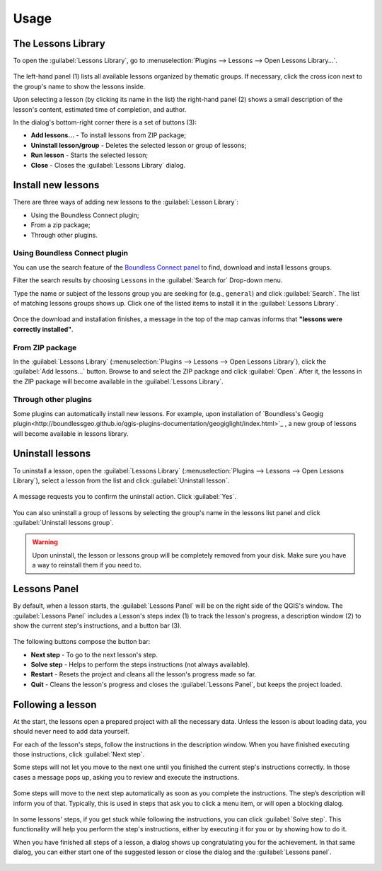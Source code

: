 .. _usage:

Usage
=====

The Lessons Library
-------------------

To open the :guilabel:`Lessons Library`, go to :menuselection:`Plugins -->
Lessons --> Open Lessons Library...`.

.. figure:: img/lessons_library.png

The left-hand panel (1) lists all available lessons organized by thematic
groups. If necessary, click the cross icon next to the group's name to show
the lessons inside.

Upon selecting a lesson (by clicking its name in the list) the right-hand
panel (2) shows a small description of the lesson's content, estimated
time of completion, and author.

In the dialog's bottom-right corner there is a set of buttons (3):

* **Add lessons...** - To install lessons from ZIP package;
* **Uninstall lesson/group** - Deletes the selected lesson or group of lessons;
* **Run lesson** - Starts the selected lesson;
* **Close** - Closes the :guilabel:`Lessons Library` dialog.

Install new lessons
-------------------

There are three ways of adding new lessons to the :guilabel:`Lesson Library`:

* Using the Boundless Connect plugin;
* From a zip package;
* Through other plugins.


Using Boundless Connect plugin
..............................

You can use the search feature of the `Boundless Connect panel <https://connect.boundlessgeo.com/docs/desktop/plugins/connect/usage.html#searching-plugins-and-other-resources>`_ to find, download and
install lessons groups.

Filter the search results by choosing ``Lessons`` in the :guilabel:`Search
for` Drop-down menu.

Type the name or subject of the lessons group you are seeking for (e.g.,
``general``) and click :guilabel:`Search`. The list of matching lessons
groups shows up. Click one of the listed items to install it in the
:guilabel:`Lessons Library`.

.. figure:: img/install_from_connect.png

Once the download and installation finishes, a message in the top of
the map canvas informs that **"lessons were correctly installed"**.

From ZIP package
................

In the :guilabel:`Lessons Library` (:menuselection:`Plugins -->
Lessons --> Open Lessons Library`), click the :guilabel:`Add lessons...`
button. Browse to and select the ZIP package and click :guilabel:`Open`.
After it, the lessons in the ZIP package will become available in the
:guilabel:`Lessons Library`.

.. figure:: img/install_from_zip.png

Through other plugins
.....................

Some plugins can automatically install new lessons. For example, upon
installation of `Boundless's Geogig plugin<http://boundlessgeo.github.io/qgis-plugins-documentation/geogiglight/index.html>`_
, a new group of lessons will become available in lessons library.

.. figure:: img/geogig_lessons.png

Uninstall lessons
-----------------

To uninstall a lesson, open the :guilabel:`Lessons
Library` (:menuselection:`Plugins --> Lessons --> Open Lessons Library`),
select a lesson from the list and click :guilabel:`Uninstall lesson`.

.. figure:: img/uninstall_lesson.png

A message requests you to confirm the uninstall action. Click :guilabel:`Yes`.

.. figure:: img/uninstall_confirmation.png

You can also uninstall a group of lessons by selecting the group's name in
the lessons list panel and click :guilabel:`Uninstall lessons group`.

.. warning::

   Upon uninstall, the lesson or lessons group will be completely removed from
   your disk. Make sure you have a way to reinstall them if you need to.

Lessons Panel
-------------

By default, when a lesson starts, the :guilabel:`Lessons Panel` will be on the
right side of the QGIS's window. The :guilabel:`Lessons Panel` includes a
Lesson's steps index (1) to track the lesson's progress, a description
window (2) to show the current step's instructions, and a button bar (3).

.. figure:: img/lesson_panel.png

The following buttons compose the button bar:

* **Next step** - To go to the next lesson's step.
* **Solve step** - Helps to perform the steps instructions (not always
  available).
* **Restart** - Resets the project and cleans all the lesson's progress made
  so far.
* **Quit** - Cleans the lesson's progress and closes the :guilabel:`Lessons
  Panel`, but keeps the project loaded.

Following a lesson
------------------

At the start, the lessons open a prepared project with all the necessary data.
Unless the lesson is about loading data, you should never need to add data
yourself.

For each of the lesson's steps, follow the instructions in the description
window. When you have finished executing those instructions, click
:guilabel:`Next step`.

Some steps will not let you move to the next one until you finished the
current step's instructions correctly. In those cases a message pops up,
asking you to review and execute the instructions.

.. figure:: img/warning_message.png

Some steps will move to the next step automatically as soon as you complete the
instructions. The step’s description will inform you of that. Typically, this
is used in steps that ask you to click a menu item, or will open a
blocking dialog.

.. figure:: img/click_menu.png

In some lessons' steps, if you get stuck while following the instructions,
you can click :guilabel:`Solve step`. This functionality will help you perform
the step's instructions, either by executing it for you or by showing how to
do it.

When you have finished all steps of a lesson, a dialog shows up congratulating
you for the achievement. In that same dialog, you can either start one of the
suggested lesson or close the dialog and the :guilabel:`Lessons panel`.

.. figure:: img/congratulations_message.png